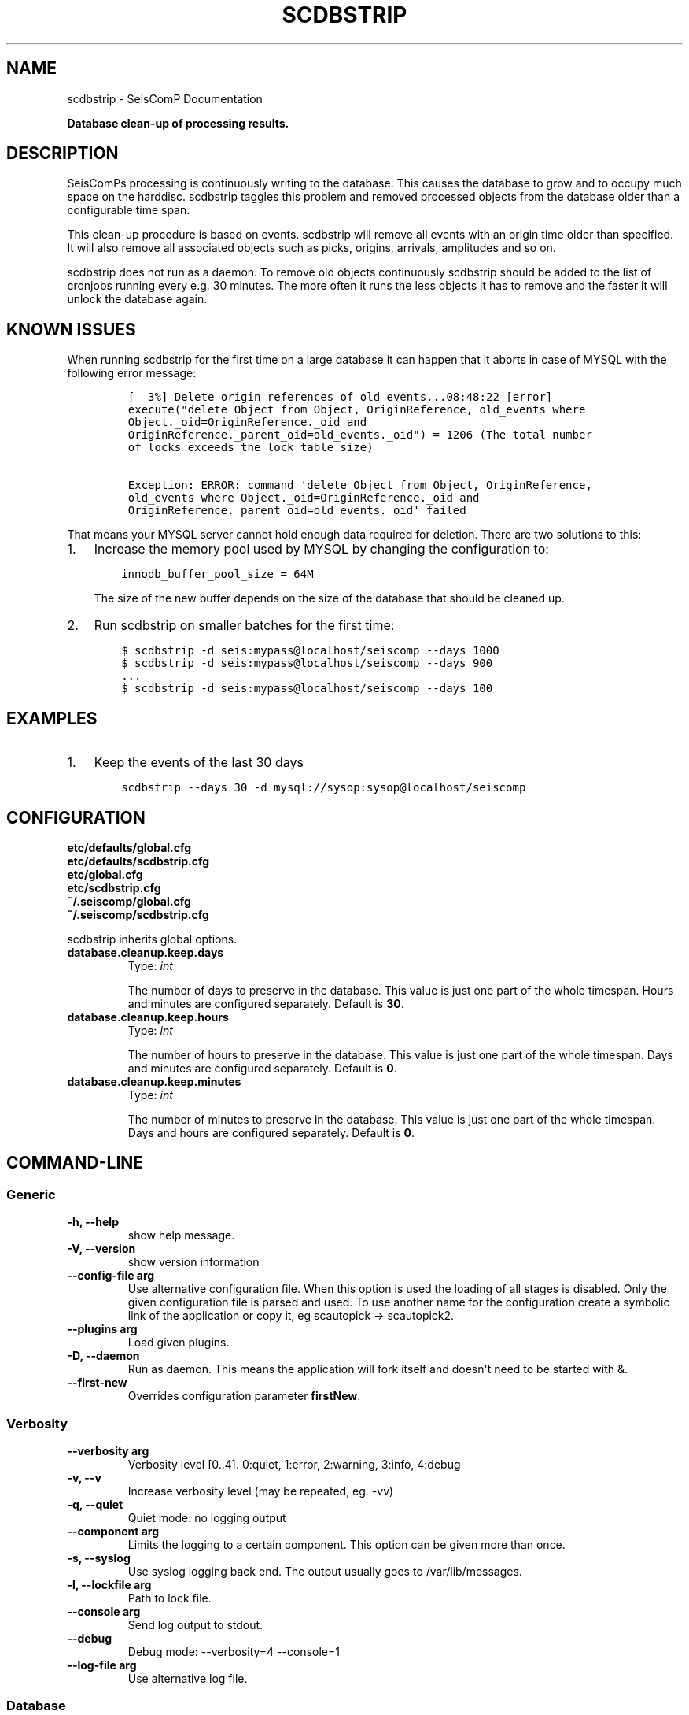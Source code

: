 .\" Man page generated from reStructuredText.
.
.TH "SCDBSTRIP" "1" "Jun 21, 2021" "4.6.1" "SeisComP"
.SH NAME
scdbstrip \- SeisComP Documentation
.
.nr rst2man-indent-level 0
.
.de1 rstReportMargin
\\$1 \\n[an-margin]
level \\n[rst2man-indent-level]
level margin: \\n[rst2man-indent\\n[rst2man-indent-level]]
-
\\n[rst2man-indent0]
\\n[rst2man-indent1]
\\n[rst2man-indent2]
..
.de1 INDENT
.\" .rstReportMargin pre:
. RS \\$1
. nr rst2man-indent\\n[rst2man-indent-level] \\n[an-margin]
. nr rst2man-indent-level +1
.\" .rstReportMargin post:
..
.de UNINDENT
. RE
.\" indent \\n[an-margin]
.\" old: \\n[rst2man-indent\\n[rst2man-indent-level]]
.nr rst2man-indent-level -1
.\" new: \\n[rst2man-indent\\n[rst2man-indent-level]]
.in \\n[rst2man-indent\\n[rst2man-indent-level]]u
..
.sp
\fBDatabase clean\-up of processing results.\fP
.SH DESCRIPTION
.sp
SeisComPs processing is continuously writing to the database. This causes
the database to grow and to occupy much space on the harddisc. scdbstrip taggles
this problem and removed processed objects from the database older than a
configurable time span.
.sp
This clean\-up procedure is based on events. scdbstrip will remove all events
with an origin time older than specified. It will also remove all associated
objects such as picks, origins, arrivals, amplitudes and so on.
.sp
scdbstrip does not run as a daemon. To remove old objects continuously scdbstrip
should be added to the list of cronjobs running every e.g. 30 minutes. The more
often it runs the less objects it has to remove and the faster it will unlock
the database again.
.SH KNOWN ISSUES
.sp
When running scdbstrip for the first time on a large database it can happen
that it aborts in case of MYSQL with the following error message:
.INDENT 0.0
.INDENT 3.5
.INDENT 0.0
.INDENT 3.5
.sp
.nf
.ft C
[  3%] Delete origin references of old events...08:48:22 [error]
execute("delete Object from Object, OriginReference, old_events where
Object._oid=OriginReference._oid and
OriginReference._parent_oid=old_events._oid") = 1206 (The total number
of locks exceeds the lock table size)

Exception: ERROR: command \(aqdelete Object from Object, OriginReference,
old_events where Object._oid=OriginReference._oid and
OriginReference._parent_oid=old_events._oid\(aq failed
.ft P
.fi
.UNINDENT
.UNINDENT
.UNINDENT
.UNINDENT
.sp
That means your MYSQL server cannot hold enough data required for deletion.
There are two solutions to this:
.INDENT 0.0
.IP 1. 3
Increase the memory pool used by MYSQL by changing the configuration to:
.INDENT 3.0
.INDENT 3.5
.sp
.nf
.ft C
innodb_buffer_pool_size = 64M
.ft P
.fi
.UNINDENT
.UNINDENT
.sp
The size of the new buffer depends on the size of the database that should
be cleaned up.
.IP 2. 3
Run scdbstrip on smaller batches for the first time:
.INDENT 3.0
.INDENT 3.5
.sp
.nf
.ft C
$ scdbstrip \-d seis:mypass@localhost/seiscomp \-\-days 1000
$ scdbstrip \-d seis:mypass@localhost/seiscomp \-\-days 900
\&...
$ scdbstrip \-d seis:mypass@localhost/seiscomp \-\-days 100
.ft P
.fi
.UNINDENT
.UNINDENT
.UNINDENT
.SH EXAMPLES
.INDENT 0.0
.IP 1. 3
Keep the events of the last 30 days
.INDENT 3.0
.INDENT 3.5
.sp
.nf
.ft C
scdbstrip \-\-days 30 \-d mysql://sysop:sysop@localhost/seiscomp
.ft P
.fi
.UNINDENT
.UNINDENT
.UNINDENT
.SH CONFIGURATION
.nf
\fBetc/defaults/global.cfg\fP
\fBetc/defaults/scdbstrip.cfg\fP
\fBetc/global.cfg\fP
\fBetc/scdbstrip.cfg\fP
\fB~/.seiscomp/global.cfg\fP
\fB~/.seiscomp/scdbstrip.cfg\fP
.fi
.sp
.sp
scdbstrip inherits global options\&.
.INDENT 0.0
.TP
.B database.cleanup.keep.days
Type: \fIint\fP
.sp
The number of days to preserve in the database. This
value is just one part of the whole timespan. Hours
and minutes are configured separately.
Default is \fB30\fP\&.
.UNINDENT
.INDENT 0.0
.TP
.B database.cleanup.keep.hours
Type: \fIint\fP
.sp
The number of hours to preserve in the database. This
value is just one part of the whole timespan. Days
and minutes are configured separately.
Default is \fB0\fP\&.
.UNINDENT
.INDENT 0.0
.TP
.B database.cleanup.keep.minutes
Type: \fIint\fP
.sp
The number of minutes to preserve in the database. This
value is just one part of the whole timespan. Days
and hours are configured separately.
Default is \fB0\fP\&.
.UNINDENT
.SH COMMAND-LINE
.SS Generic
.INDENT 0.0
.TP
.B \-h, \-\-help
show help message.
.UNINDENT
.INDENT 0.0
.TP
.B \-V, \-\-version
show version information
.UNINDENT
.INDENT 0.0
.TP
.B \-\-config\-file arg
Use alternative configuration file. When this option is used
the loading of all stages is disabled. Only the given configuration
file is parsed and used. To use another name for the configuration
create a symbolic link of the application or copy it, eg scautopick \-> scautopick2.
.UNINDENT
.INDENT 0.0
.TP
.B \-\-plugins arg
Load given plugins.
.UNINDENT
.INDENT 0.0
.TP
.B \-D, \-\-daemon
Run as daemon. This means the application will fork itself and
doesn\(aqt need to be started with &.
.UNINDENT
.INDENT 0.0
.TP
.B \-\-first\-new
Overrides configuration parameter \fBfirstNew\fP\&.
.UNINDENT
.SS Verbosity
.INDENT 0.0
.TP
.B \-\-verbosity arg
Verbosity level [0..4]. 0:quiet, 1:error, 2:warning, 3:info, 4:debug
.UNINDENT
.INDENT 0.0
.TP
.B \-v, \-\-v
Increase verbosity level (may be repeated, eg. \-vv)
.UNINDENT
.INDENT 0.0
.TP
.B \-q, \-\-quiet
Quiet mode: no logging output
.UNINDENT
.INDENT 0.0
.TP
.B \-\-component arg
Limits the logging to a certain component. This option can be given more than once.
.UNINDENT
.INDENT 0.0
.TP
.B \-s, \-\-syslog
Use syslog logging back end. The output usually goes to /var/lib/messages.
.UNINDENT
.INDENT 0.0
.TP
.B \-l, \-\-lockfile arg
Path to lock file.
.UNINDENT
.INDENT 0.0
.TP
.B \-\-console arg
Send log output to stdout.
.UNINDENT
.INDENT 0.0
.TP
.B \-\-debug
Debug mode: \-\-verbosity=4 \-\-console=1
.UNINDENT
.INDENT 0.0
.TP
.B \-\-log\-file arg
Use alternative log file.
.UNINDENT
.SS Database
.INDENT 0.0
.TP
.B \-\-db\-driver\-list
List all supported database drivers.
.UNINDENT
.INDENT 0.0
.TP
.B \-d, \-\-database arg
The database connection string, format: \fI\%service://user:pwd@host/database\fP\&.
"service" is the name of the database driver which can be
queried with "\-\-db\-driver\-list".
.UNINDENT
.INDENT 0.0
.TP
.B \-\-config\-module arg
The configmodule to use.
.UNINDENT
.INDENT 0.0
.TP
.B \-\-inventory\-db arg
Load the inventory from the given database or file, format: [\fI\%service://]location\fP
.UNINDENT
.INDENT 0.0
.TP
.B \-\-db\-disable
Do not use the database at all
.UNINDENT
.SS Settings
.INDENT 0.0
.TP
.B \-\-days arg
Overrides configuration parameter \fI\%database.cleanup.keep.days\fP\&.
The number of days to keep. Hours and minutes are also
used the compute the whole time span.
.UNINDENT
.INDENT 0.0
.TP
.B \-\-hours arg
Overrides configuration parameter \fI\%database.cleanup.keep.hours\fP\&.
The number of hours to keep. Days and minutes are also
used the compute the whole time span.
.UNINDENT
.INDENT 0.0
.TP
.B \-\-minutes arg
Overrides configuration parameter \fI\%database.cleanup.keep.minutes\fP\&.
The number of minutes to keep. Days and hours are also
used the compute the whole time span.
.UNINDENT
.INDENT 0.0
.TP
.B \-\-datetime arg
Replaces the days:hours:minutes timespan definition by an
arbtrary absolute timestamp in UTC. The format is
%Y\-%m\-%d %H:%M:%S.
.UNINDENT
.INDENT 0.0
.TP
.B \-i, \-\-invert
Delete all events after the specified time period and not
before.
.UNINDENT
.INDENT 0.0
.TP
.B \-\-keep\-events
Event\-IDs to keep in the database separated with comma.
.UNINDENT
.SS Mode
.INDENT 0.0
.TP
.B \-\-check
.UNINDENT
.INDENT 0.0
.TP
.B \-\-clean\-unused
.UNINDENT
.SH AUTHOR
gempa GmbH, GFZ Potsdam
.SH COPYRIGHT
gempa GmbH, GFZ Potsdam
.\" Generated by docutils manpage writer.
.
